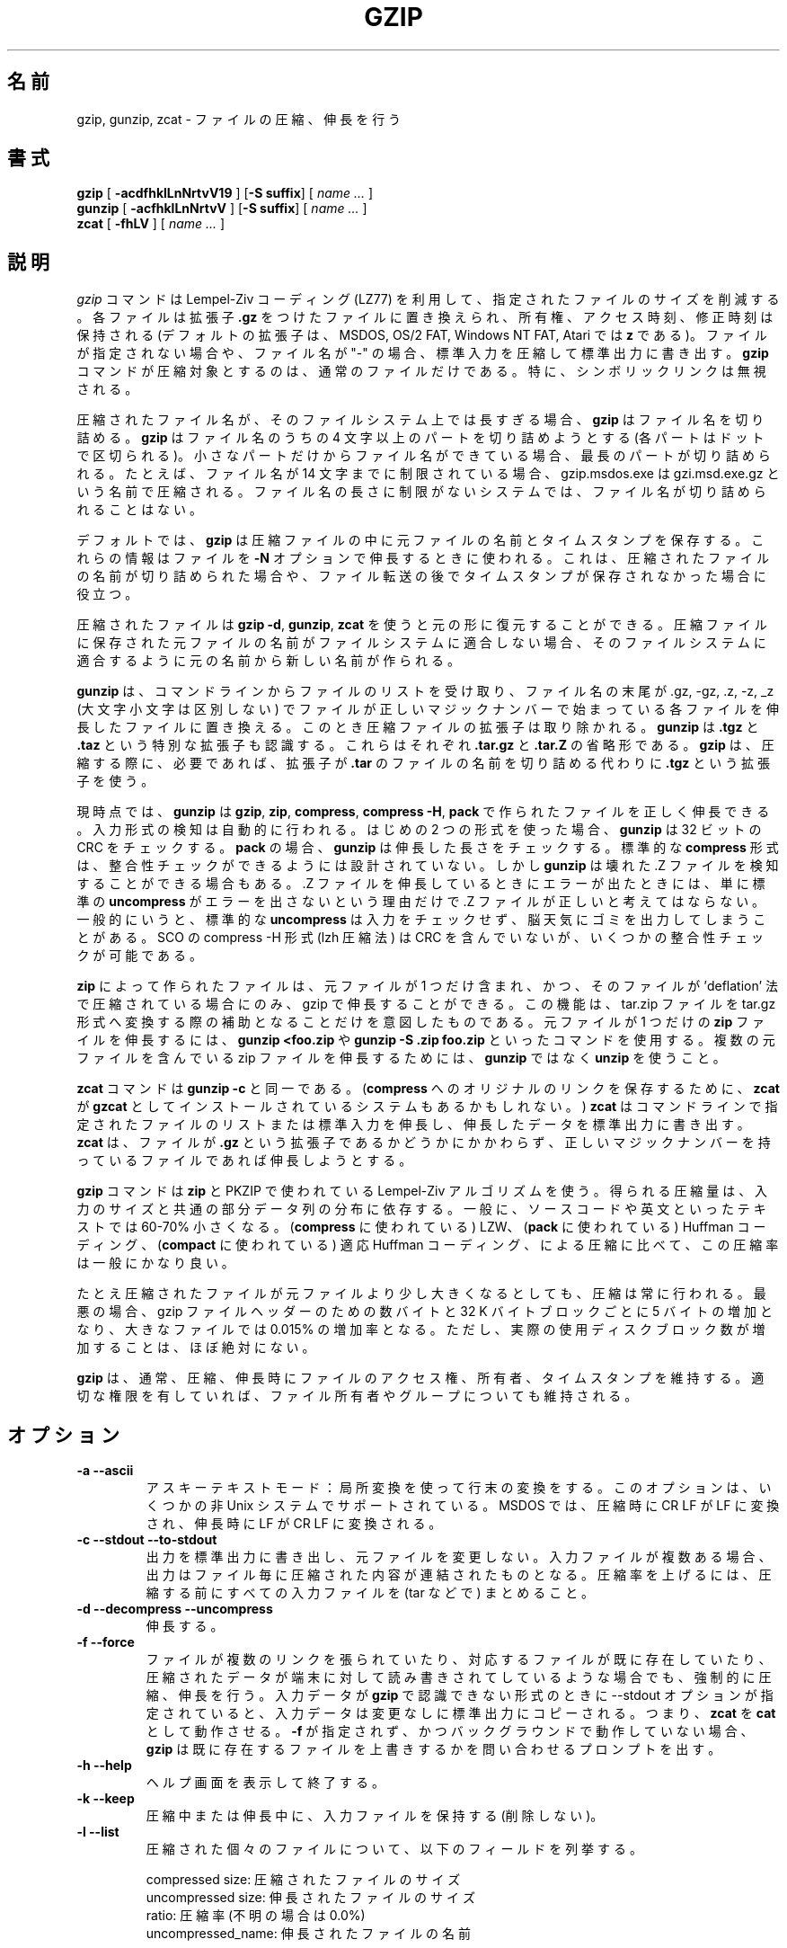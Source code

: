 .\"*******************************************************************
.\"
.\" This file was generated with po4a. Translate the source file.
.\"
.\"*******************************************************************
.\"
.\" Japanese Version Copyright (c) 1993-2012, 2022
.\" NetBSD jman proj., Yuichi SATO and Akihiro Motoki
.\"         all rights reserved. 
.\" Translated 1993-10-15, NetBSD jman proj. <jman@spa.is.uec.ac.jp>
.\" Updated 2000-06-09, Yuichi SATO <sato@complex.eng.hokudai.ac.jp>
.\" Updated 2012-04-20, Akihiro Motoki <amotoki@gmail.com>, gzip 1.4
.\" Updated 2022-05-13, Akihiro Motoki <amotoki@gmail.com>, gzip 1.12
.\"
.TH GZIP 1 local  
.SH 名前
gzip, gunzip, zcat \- ファイルの圧縮、伸長を行う
.SH 書式
.ll +8
\fBgzip\fP [\fB \-acdfhklLnNrtvV19 \fP] [\fB\-S\ suffix\fP] [ \fIname \&...\fP ]
.ll -8
.br
\fBgunzip\fP [\fB \-acfhklLnNrtvV \fP] [\fB\-S\ suffix\fP] [ \fIname \&...\fP ]
.br
\fBzcat\fP [\fB \-fhLV \fP] [ \fIname \&...\fP ]
.SH 説明
\fIgzip\fP コマンドは Lempel\-Ziv コーディング (LZ77) を利用して、 指定されたファイルのサイズを削減する。 各ファイルは拡張子
\fB\&.gz\fP をつけたファイルに置き換えられ、 所有権、 アクセス時刻、 修正時刻は保持される (デフォルトの拡張子は、 MSDOS, OS/2
FAT, Windows NT FAT, Atari では \fBz\fP である)。 ファイルが指定されない場合や、 ファイル名が "\-" の場合、
標準入力を圧縮して標準出力に書き出す。 \fBgzip\fP コマンドが圧縮対象とするのは、 通常のファイルだけである。 特に、
シンボリックリンクは無視される。
.PP
圧縮されたファイル名が、 そのファイルシステム上では長すぎる場合、 \fBgzip\fP はファイル名を切り詰める。 \fBgzip\fP はファイル名のうちの 4
文字以上のパートを切り詰めようとする (各パートはドットで区切られる)。 小さなパートだけからファイル名ができている場合、
最長のパートが切り詰められる。 たとえば、 ファイル名が 14 文字までに制限されている場合、 gzip.msdos.exe は
gzi.msd.exe.gz という名前で圧縮される。 ファイル名の長さに制限がないシステムでは、 ファイル名が切り詰められることはない。
.PP
デフォルトでは、 \fBgzip\fP は圧縮ファイルの中に元ファイルの名前とタイムスタンプを保存する。 これらの情報はファイルを \fB\-N\fP
オプションで伸長するときに使われる。 これは、 圧縮されたファイルの名前が切り詰められた場合や、
ファイル転送の後でタイムスタンプが保存されなかった場合に役立つ。
.PP
圧縮されたファイルは \fBgzip \-d\fP, \fBgunzip\fP, \fBzcat\fP を使うと元の形に復元することができる。
圧縮ファイルに保存された元ファイルの名前がファイルシステムに適合しない場合、 そのファイルシステムに適合するように元の名前から新しい名前が作られる。
.PP
\fBgunzip\fP は、 コマンドラインからファイルのリストを受け取り、 ファイル名の末尾が .gz, \-gz, .z, \-z, _z
(大文字小文字は区別しない) でファイルが正しいマジックナンバーで始まっている各ファイルを伸長したファイルに置き換える。
このとき圧縮ファイルの拡張子は取り除かれる。 \fBgunzip\fP は \fB\&.tgz\fP と \fB\&.taz\fP という特別な拡張子も認識する。
これらはそれぞれ \fB\&.tar.gz\fP と \fB\&.tar.Z\fP の省略形である。 \fBgzip\fP は、 圧縮する際に、 必要であれば、 拡張子が
\fB\&.tar\fP のファイルの名前を切り詰める代わりに \fB\&.tgz\fP という拡張子を使う。
.PP
現時点では、 \fBgunzip\fP は \fBgzip\fP, \fBzip\fP, \fBcompress\fP, \fBcompress \-H\fP, \fBpack\fP
で作られたファイルを正しく伸長できる。 入力形式の検知は自動的に行われる。 はじめの 2 つの形式を使った場合、 \fBgunzip\fP は 32 ビットの
CRC をチェックする。 \fBpack\fP の場合、 \fBgunzip\fP は伸長した長さをチェックする。 標準的な \fBcompress\fP 形式は、
整合性チェックができるようには設計されていない。 しかし \fBgunzip\fP は壊れた .Z ファイルを検知することができる場合もある。 .Z
ファイルを伸長しているときにエラーが出たときには、 単に標準の \fBuncompress\fP がエラーを出さないという理由だけで .Z
ファイルが正しいと考えてはならない。 一般的にいうと、 標準的な \fBuncompress\fP は入力をチェックせず、
脳天気にゴミを出力してしまうことがある。 SCO の compress \-H 形式 (lzh 圧縮法) は CRC を含んでいないが、
いくつかの整合性チェックが可能である。
.PP
\fBzip\fP によって作られたファイルは、 元ファイルが 1 つだけ含まれ、 かつ、 そのファイルが 'deflation'
法で圧縮されている場合にのみ、 gzip で伸長することができる。 この機能は、 tar.zip ファイルを tar.gz
形式へ変換する際の補助となることだけを意図したものである。 元ファイルが 1 つだけの \fBzip\fP ファイルを伸長するには、 \fBgunzip
<foo.zip\fP や \fBgunzip \-S .zip foo.zip\fP といったコマンドを使用する。 複数の元ファイルを含んでいる zip
ファイルを伸長するためには、 \fBgunzip\fP ではなく \fBunzip\fP を使うこと。
.PP
\fBzcat\fP コマンドは \fBgunzip\fP \fB\-c\fP と同一である。 (\fBcompress\fP へのオリジナルのリンクを保存するために、
\fBzcat\fP が \fBgzcat\fP としてインストールされているシステムもあるかもしれない。)  \fBzcat\fP
はコマンドラインで指定されたファイルのリストまたは標準入力を伸長し、 伸長したデータを標準出力に書き出す。 \fBzcat\fP は、 ファイルが
\fB\&.gz\fP という拡張子であるかどうかにかかわらず、 正しいマジックナンバーを持っているファイルであれば伸長しようとする。
.PP
\fBgzip\fP コマンドは \fBzip\fP と PKZIP で使われている Lempel\-Ziv アルゴリズムを使う。 得られる圧縮量は、
入力のサイズと共通の部分データ列の分布に依存する。 一般に、 ソースコードや英文といったテキストでは 60\-70% 小さくなる。
(\fBcompress\fP に使われている) LZW、 (\fBpack\fP に使われている) Huffman コーディング、 (\fBcompact\fP
に使われている) 適応 Huffman コーディング、 による圧縮に比べて、 この圧縮率は一般にかなり良い。
.PP
たとえ圧縮されたファイルが元ファイルより少し大きくなるとしても、 圧縮は常に行われる。 最悪の場合、 gzip ファイルヘッダーのための数バイトと 32
K バイトブロックごとに 5 バイトの増加となり、 大きなファイルでは 0.015% の増加率となる。 ただし、
実際の使用ディスクブロック数が増加することは、 ほぼ絶対にない。
.PP
\fBgzip\fP は、 通常、 圧縮、伸長時にファイルのアクセス権、所有者、タイムスタンプを維持する。 適切な権限を有していれば、
ファイル所有者やグループについても維持される。
.SH オプション
.TP 
\fB\-a \-\-ascii\fP
アスキーテキストモード： 局所変換を使って行末の変換をする。 このオプションは、 いくつかの非 Unix システムでサポートされている。 MSDOS
では、 圧縮時に CR LF が LF に変換され、 伸長時に LF が CR LF に変換される。
.TP 
\fB\-c \-\-stdout \-\-to\-stdout\fP
出力を標準出力に書き出し、 元ファイルを変更しない。 入力ファイルが複数ある場合、 出力はファイル毎に圧縮された内容が連結されたものとなる。
圧縮率を上げるには、 圧縮する前にすべての入力ファイルを (tar などで) まとめること。
.TP 
\fB\-d \-\-decompress \-\-uncompress\fP
伸長する。
.TP 
\fB\-f \-\-force\fP
ファイルが複数のリンクを張られていたり、 対応するファイルが既に存在していたり、 圧縮されたデータが端末に対して読み書きされてしているような場合でも、
強制的に圧縮、 伸長を行う。 入力データが \fBgzip\fP で認識できない形式のときに \-\-stdout オプションが指定されていると、
入力データは変更なしに標準出力にコピーされる。 つまり、 \fBzcat\fP を \fBcat\fP として動作させる。 \fB\-f\fP が指定されず、
かつバックグラウンドで動作していない場合、 \fBgzip\fP は既に存在するファイルを上書きするかを問い合わせるプロンプトを出す。
.TP 
\fB\-h \-\-help\fP
ヘルプ画面を表示して終了する。
.TP 
\fB\-k \-\-keep\fP
圧縮中または伸長中に、 入力ファイルを保持する (削除しない)。
.TP 
\fB\-l \-\-list\fP
圧縮された個々のファイルについて、 以下のフィールドを列挙する。

    compressed size: 圧縮されたファイルのサイズ
    uncompressed size: 伸長されたファイルのサイズ
    ratio: 圧縮率 (不明の場合は 0.0%)
    uncompressed_name: 伸長されたファイルの名前

compress でつくられた .Z ファイルのように、 gzip 形式でないファイルの伸長時サイズは \-1 と表示される。
そのようなファイルについて伸長されたファイルのサイズを求める場合は、 以下のコマンドを使えばよい。

    zcat file.Z | wc \-c

\-\-verbose オプションと組み合わせると、以下のフィールドも表示される。

    method: 圧縮法
    crc: 伸長されたデータの 32 ビット CRC
    date & time: 伸長されたファイルのタイムスタンプ

現在サポートされている圧縮法は、 deflate, compress, lzh (SCO compress \-H), pack である。 gzip
形式でないファイルについて、 crc は ffffffff とされる。

\-\-name が同時に指定されると、 (もし記録されているなら)  伸長されたファイルの名前、 日付、 時刻は
圧縮ファイル内に記録されているものになる。

\-\-verbose が同時に指定されると、 どれかのファイルのサイズが不明でない限り、 サイズの合計と全体での圧縮率も表示される。 \-\-quiet
が同時に指定されると、 タイトルと合計の行は表示されない。
.TP 
\fB\-L \-\-license\fP
\fBgzip\fP のライセンスを表示して終了する。
.TP 
\fB\-n \-\-no\-name\fP
デフォルトで圧縮時に元ファイルの名前とタイムスタンプを保存しない (元の名前を切り詰める必要がある場合は元の名前は必ず保存される)。 伸長時に、
元のファイル名が存在しても復元せず (圧縮ファイル名から \fBgzip\fP 拡張子を取り除くだけとし)、 元ファイルのタイムスタンプが存在しても復元しない
(圧縮ファイルから他インプスタンプをコピーする)。 このオプションは伸長時のデフォルトである。
.TP 
\fB\-N \-\-name\fP
圧縮時には元のファイル名を必ず保存する。 また元のファイルが通常ファイルであって、 そのタイムスタンプが最低でも 1 (1970\-01\-01
00:00:01 UTC)、 さらに 2**32 (2106\-02\-07 06:28:16 UTC, うるう秒を考慮しない場合) 未満である場合に、
元のファイルの修正タイムスタンプの秒部分を保存する。 これがデフォルトの動作である。 伸長時には、ファイル名とタイムスタンプが保存されていれば復元する。
このオプションは、 ファイル名の長さに制限があるシステムや、 ファイル転送の後にタイムスタンプが失われた場合に役立つ。
.TP 
\fB\-q \-\-quiet\fP
すべての警告を抑制する。
.TP 
\fB\-r \-\-recursive\fP
ディレクトリ構造を再帰的に巡る。 コマンドラインで指定されたファイル名がディレクトリであった場合、 \fBgzip\fP は、 ディレクトリ内に入り、
見つかったすべてのファイルを圧縮する (\fBgunzip\fP の場合は、 すべてのファイルを伸長する)。
.TP 
\fB\-S .suf \-\-suffix .suf\fP
圧縮時には、 拡張子 .gz のかわりに .suf を使う。 空でない任意の拡張子を指定できるが、 .z と .gz 以外の拡張子は使うべきでない。
他のシステムにファイルが転送されたときの混乱を避けるためである。

伸長時には、 入力ファイル名から出力ファイル名を抜き出す際に確認する拡張子のリストの先頭に .suf を追加する。
.TP 
\fB\-\-synchronous\fP
同期出力を行う。 このオプションを用いると、 システムクラッシュの際にデータを失う可能性が低くなるが、 処理速度はかなり低下する。
.TP 
\fB\-t \-\-test\fP
検査する。 圧縮ファイルの整合性をチェックして終了する。
.TP 
\fB\-v \-\-verbose\fP
詳細出力。 圧縮、 伸長される各ファイルについて名前と圧縮率を表示する。
.TP 
\fB\-V \-\-version\fP
バージョン。 バージョン番号とコンパイルオプションを表示して終了する。
.TP 
\fB\-# \-\-fast \-\-best\fP
指定した数字 \fB#\fP を用いて圧縮のスピードを調整する。 \fB\-1\fP と \fB\-\-fast\fP は最も速い圧縮法を示す (圧縮率は低い)。 \fB\-9\fP
と \fB\-\-best\fP は最も遅い圧縮法を示す (圧縮率は最も高い)。 デフォルトの圧縮レベルは \fB\-6\fP である (つまり、
速さを犠牲にして圧縮率の良い方にしてある)。
.TP 
\fB\-\-rsyncable\fP
2 つのコンピューター間で圧縮ファイルの同期を行う場合、 このオプションを用いると、 rsync
はアーカイブ全体ではなく変更があったファイルのみを転送できるようになる。 通常、 アーカイブ内のファイルに変更が行われた場合、
圧縮アルゴリズムは新たなバージョンのアーカイブを生成し、 このバージョンは以前のバージョンのアーカイブとは一致しない。 その場合 rsync は、
リモートコンピューターに対して新たなバージョンのアーカイブ全体を転送する。 このオプションを用いると、 rsync は、 変更がかかったファイル、
およびアーカイブ内の変更が行われた領域を更新するために必要な最小限のメタデータのみを転送できる。
.SH 高度な使用法
複数の圧縮ファイルは連結することができる。 この場合、 \fBgunzip\fP はすべての圧縮ファイルを一度に伸長する。 たとえば、

      gzip \-c file1  > foo.gz
      gzip \-c file2 >> foo.gz

の後に

      gunzip \-c foo

とするのは、 以下と同じである。

      cat file1 file2

\&.gz ファイルのうち 1 つのファイルが壊れても、 (壊れたファイルを削除すれば) 他のファイルはまだ回復できる。 しかし、
次のようにすべてのファイルを一度に圧縮すれば、 より高い圧縮が得られる。

      cat file1 file2 | gzip > foo.gz

これは下の例より高く圧縮できる。

      gzip \-c file1 file2 > foo.gz

より高い圧縮を得るために、 結合されたファイルをもう一度圧縮するには、 次のようにすること。

      gzip \-cd old.gz | gzip > new.gz

圧縮ファイルが複数の元ファイルで構成されている場合、 \-\-list オプションで表示される伸長時のサイズと CRC は、
最後の元ファイルについてのみ適用されたものである。 すべての元ファイルについて伸長時のサイズが必要な場合は、 次のコマンドを使うこと。

      gzip \-cd file.gz | wc \-c

複数の元ファイルからなる 1 つの書庫ファイルを作って、 後から元ファイルを別々に伸長できるようにしたいなら、 tar や zip
といったアーカイバーを使うこと。 GNU tar は gzip を透過的に起動するために \-z オプションをサポートしている。 gzip は tar
の代用としてではなく、 tar を補完するものとして設計されている。
.SH 環境変数
あまり使われなくなった機能だが、 環境変数 \fBGZIP\fP で \fBgzip\fP のデフォルトのオプションセットを指定することができる。
これらのオプションは最初に解釈され、 明示的にコマンドラインパラメーターを指定することでこれらを上書きできる。 ただし、
スクリプトを用いる際にはこの機能が問題になる場合がある。 したがって、 この機能は、
あまり支障がないと考えられるオプションに対してのみサポートされており、 仮に使用された場合 \fBgzip\fP は警告表示する。 この機能は \fBgzip\fP
の将来のバージョンにおいて削除される予定である。
.PP
この代わりとして、 エイリアスやスクリプトを利用できる。 たとえば、 \fBgzip\fP がディレクトリ \fB/usr/bin\fP にある場合、
\fBPATH\fP 変数の先頭に \fB$HOME/bin\fP を追加し、 以下のような内容を含んだ実行スクリプト \fB$HOME/bin/gzip\fP
を作成すればよい。

      #! /bin/sh
      export PATH=/usr/bin
      exec gzip \-9 "$@"
.SH 関連項目
\fBznew\fP(1), \fBzcmp\fP(1), \fBzmore\fP(1), \fBzforce\fP(1), \fBgzexe\fP(1), \fBzip\fP(1),
\fBunzip\fP(1), \fBcompress\fP(1)
.PP
\fBgzip\fP ファイル形式は P. Deutsch, \s-1GZIP\s0 file format specification version
4.3, \fB<https://www.ietf.org/rfc/rfc1952.txt>\fP, Internet RFC 1952
(May 1996) で規定されている。 \fBzip\fP deflation 形式は P. Deutsch, \s-1DEFLATE\s0
Compressed Data Format Specification version 1.3,
\fB<https://www.ietf.org/rfc/rfc1951.txt>\fP, Internet RFC 1951 (May
1996) で規定されている。
.SH 診断メッセージ
通常、 終了ステータスは 0 である。 エラーが起きた場合、 終了ステータスは 1 である。 警告が起きた場合、 終了ステータスは 2 である。
.TP 
Usage: gzip [\-cdfhklLnNrtvV19] [\-S suffix] [file ...]
無効なオプションがコマンドラインから指定された。
.TP 
\fIfile\fP\^: not in gzip format
\fBgunzip\fP に指示されたファイルが圧縮されたものではない。
.TP 
\fIfile\fP\^: Corrupt input. Use zcat to recover some data.
圧縮されたファイルが壊れている。 破損した位置までのデータは、 次のコマンドを使って修復できる。

      zcat \fIfile\fP > recover
.TP 
\fIfile\fP\^: compressed with \fIxx\fP bits, can only handle \fIyy\fP bits
\fBファイル\fP が、 このマシン上での伸長コードより多くのビットを扱うことができるプログラムで (LZW を使って) 圧縮されている。
より高い圧縮ができ、 メモリ使用量の少ない、 gzip を使って ファイルを再圧縮すること。
.TP 
\fIfile\fP\^: already has .gz suffix \-\- unchanged
ファイルが既に圧縮されていると考えられる。 ファイル名を変更し、 再度試みること。
.TP 
\fIfile\fP already exists; do you wish to overwrite (y or n)?
出力ファイルで置き換えたいなら "y" と答えること。 さもなければ、 "n" と答えること。
.TP 
gunzip: corrupt input
SIGSEGV 違反が検知された。 通常は、 入力ファイルが壊れていることを意味している。
.TP 
\fIxx.x%\fP 圧縮により節約された入力のパーセント表示。 
(\fB\-v\fP と \fB\-l\fP のみに関連する。)
.TP 
\-\- not a regular file or directory: ignored
入力ファイルが通常ファイルでもディレクトリでもない場合 (たとえば、 シンボリックリンク、 ソケット、 FIFO、 デバイスファイルの場合)、
変更せずにそのままにされる。
.TP 
\-\- has \fIxx\fP other links: unchanged
入力ファイルにリンクが張られているので、 変更しない。 詳しい情報は \fBln\fP(1)  を参照すること。
複数にリンクが張られているファイルを強制的に圧縮するには \fB\-f\fP フラグを使うこと。
.SH 重要な注意
圧縮されたデータをテープに書き込むときは、 一般的に、 出力のブロック境界をゼロで埋める必要がある。 伸長のためにデータを読み込んですべてのブロックを
\fBgunzip\fP に渡すと、 \fBgunzip\fP は通常、 圧縮されたデータの後ろに余分なゴミが続いていると検知して、 警告を発する。
この警告を抑制するには \-\-quiet オプションを使えばよい。
.SH バグ
まれに \-\-best オプションによって、 デフォルトの圧縮レベル (\-6) より 圧縮が悪くなることがある。 非常に冗長なファイルでは、
\fBcompress\fP による圧縮が \fBgzip\fP より良くなることがある。
.SH バグ報告
バグ報告: bug\-gzip@gnu.org
.br
GNU gzip ホームページ: <https://www.gnu.org/software/gzip/>
.br
GNU ソフトウェアを使用する際の一般的なヘルプ: <https://www.gnu.org/gethelp/>
.SH 著作権表示
Copyright \(co 1998\-1999, 2001\-2002, 2012, 2015\-2022 Free Software
Foundation, Inc.
.br
Copyright \(co 1992, 1993 Jean\-loup Gailly
.PP
Permission is granted to make and distribute verbatim copies of this manual
provided the copyright notice and this permission notice are preserved on
all copies.
.ig
Permission is granted to process this file through troff and print the
results, provided the printed document carries copying permission
notice identical to this one except for the removal of this paragraph
(this paragraph not being relevant to the printed manual).
..
.PP
Permission is granted to copy and distribute modified versions of this
manual under the conditions for verbatim copying, provided that the entire
resulting derived work is distributed under the terms of a permission notice
identical to this one.
.PP
Permission is granted to copy and distribute translations of this manual
into another language, under the above conditions for modified versions,
except that this permission notice may be stated in a translation approved
by the Foundation.
